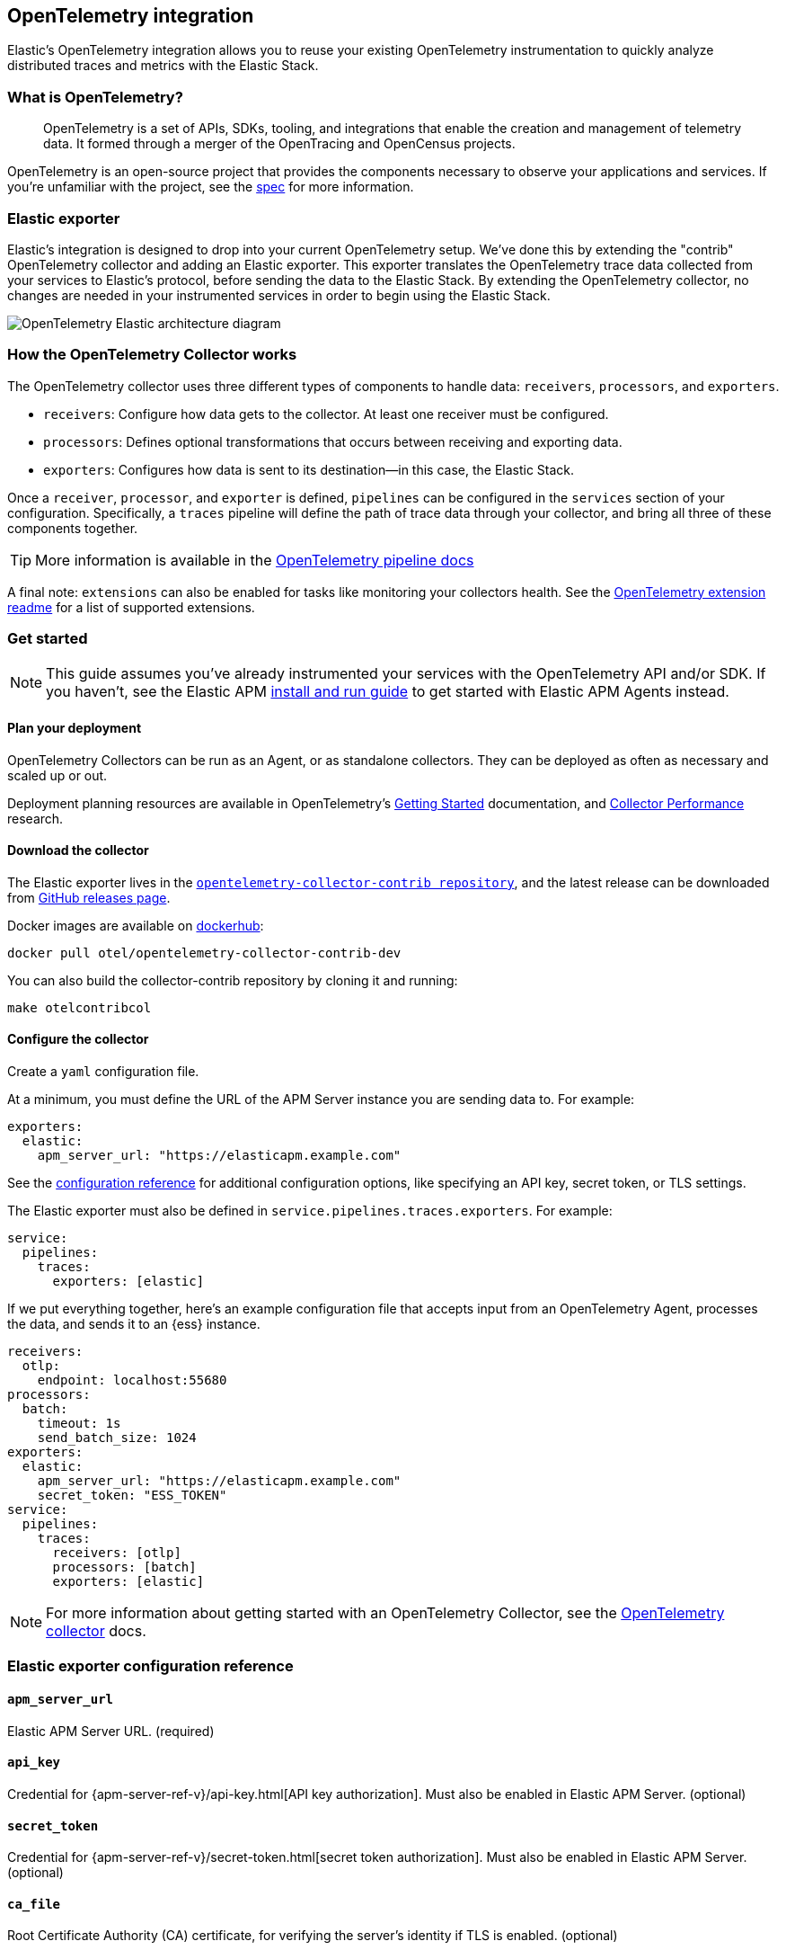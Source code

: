 [[open-telemetry-elastic]]
== OpenTelemetry integration

:ot-spec:       https://github.com/open-telemetry/opentelemetry-specification/blob/master/README.md
:ot-repo:       https://github.com/open-telemetry/opentelemetry-collector
:ot-pipelines:  {ot-repo}/blob/master/docs/pipelines.md
:ot-extension:  {ot-repo}/blob/master/extension/README.md
:ot-scaling:    {ot-repo}/blob/master/docs/performance.md

:ot-collector:  https://opentelemetry.io/docs/collector/about/
:ot-dockerhub:  https://hub.docker.com/r/otel/opentelemetry-collector-contrib-dev

Elastic's OpenTelemetry integration allows you to reuse your existing OpenTelemetry
instrumentation to quickly analyze distributed traces and metrics with the Elastic Stack.

[float]
[[what-is-opentelemetry]]
=== What is OpenTelemetry?

> OpenTelemetry is a set of APIs, SDKs, tooling, and integrations that enable the creation and
management of telemetry data. It formed through a merger of the OpenTracing and OpenCensus projects.

OpenTelemetry is an open-source project that provides the components necessary to observe your applications and services.
If you're unfamiliar with the project, see the {ot-spec}[spec] for more information.

[float]
[[open-telemetry-elastic-exporter]]
=== Elastic exporter

Elastic's integration is designed to drop into your current OpenTelemetry setup.
We've done this by extending the "contrib" OpenTelemetry collector and adding an Elastic exporter.
This exporter translates the OpenTelemetry trace data collected from your services to Elastic's protocol,
before sending the data to the Elastic Stack.
By extending the OpenTelemetry collector,
no changes are needed in your instrumented services in order to begin using the Elastic Stack.

[role="screenshot"]
image::images/open-telemetry-elastic-arch.png[OpenTelemetry Elastic architecture diagram]

[float]
[[open-telemetry-elastic-works]]
=== How the OpenTelemetry Collector works

The OpenTelemetry collector uses three different types of components to handle data: `receivers`, `processors`, and `exporters`.

* `receivers`: Configure how data gets to the collector. At least one receiver must be configured.
* `processors`: Defines optional transformations that occurs between receiving and exporting data.
* `exporters`: Configures how data is sent to its destination--in this case, the Elastic Stack.

Once a `receiver`, `processor`, and `exporter` is defined, `pipelines` can be configured in the `services` section of your configuration. Specifically, a `traces` pipeline will define the path of trace data through your collector, and bring all three of these components together.

TIP: More information is available in the
{ot-pipelines}[OpenTelemetry pipeline docs]

A final note: `extensions` can also be enabled for tasks like monitoring your collectors health.
See the {ot-extension}[OpenTelemetry extension readme]
for a list of supported extensions.

[[open-telemetry-elastic-get-started]]
=== Get started

NOTE: This guide assumes you've already instrumented your services with the OpenTelemetry API and/or SDK.
If you haven't, see the Elastic APM <<install-and-run,install and run guide>> to get started with Elastic APM Agents instead.

[[open-telemetry-elastic-deployment-planning]]
==== Plan your deployment

OpenTelemetry Collectors can be run as an Agent, or as standalone collectors.
They can be deployed as often as necessary and scaled up or out.

Deployment planning resources are available in OpenTelemetry's {ot-collector}[Getting Started]
documentation, and {ot-scaling}[Collector Performance] research.

[[open-telemetry-elastic-download]]
==== Download the collector

The Elastic exporter lives in the {ot-repo}[`opentelemetry-collector-contrib repository`],
and the latest release can be downloaded from {ot-repo}/releases[GitHub releases page].

Docker images are available on {ot-dockerhub}[dockerhub]:

[source,bash]
----
docker pull otel/opentelemetry-collector-contrib-dev
----

You can also build the collector-contrib repository by cloning it and running:

[source,bash]
----
make otelcontribcol
----

[[open-telemetry-elastic-configure]]
==== Configure the collector

Create a `yaml` configuration file.

At a minimum, you must define the URL of the APM Server instance you are sending data to.
For example:

[source,yml]
----
exporters:
  elastic:
    apm_server_url: "https://elasticapm.example.com"
----

See the <<open-telemetry-elastic-config-ref,configuration reference>> for additional configuration options,
like specifying an API key, secret token, or TLS settings.

The Elastic exporter must also be defined in `service.pipelines.traces.exporters`.
For example:

[source,yml]
----
service:
  pipelines:
    traces:
      exporters: [elastic]
----

If we put everything together, here's an example configuration file that accepts input from an OpenTelemetry Agent,
processes the data, and sends it to an {ess} instance.

[source,yml]
----
receivers:
  otlp:
    endpoint: localhost:55680
processors:
  batch:
    timeout: 1s
    send_batch_size: 1024
exporters:
  elastic:
    apm_server_url: "https://elasticapm.example.com"
    secret_token: "ESS_TOKEN"
service:
  pipelines:
    traces:
      receivers: [otlp]
      processors: [batch]
      exporters: [elastic]
----

NOTE: For more information about getting started with an OpenTelemetry Collector,
see the {ot-collector}[OpenTelemetry collector] docs.

[[open-telemetry-elastic-config-ref]]
=== Elastic exporter configuration reference

[[open-telemetry-config-url]]
==== `apm_server_url`
Elastic APM Server URL. (required)

[[open-telemetry-config-api-key]]
==== `api_key`
Credential for {apm-server-ref-v}/api-key.html[API key authorization].
Must also be enabled in Elastic APM Server. (optional)

[[open-telemetry-config-secret-token]]
==== `secret_token`
Credential for {apm-server-ref-v}/secret-token.html[secret token authorization].
Must also be enabled in Elastic APM Server. (optional)

[[open-telemetry-config-ca-file]]
==== `ca_file`
Root Certificate Authority (CA) certificate, for verifying the server's identity if TLS is enabled. (optional)

[[open-telemetry-config-cert-file]]
==== `cert_file`
Client TLS certificate. (optional)

[[open-telemetry-config-key-file]]
==== `key_file`
Client TLS key. (optional)

[[open-telemetry-config-insecure]]
==== `insecure`
Disable verification of the server's identity if TLS is enabled. (optional)
